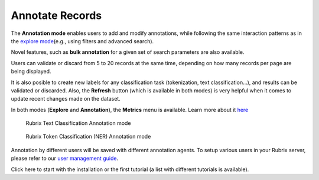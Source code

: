 Annotate Records
^^^^^^^^^^^^^^^^^^^
The **Annotation mode** enables users to add and modify annotations, while following the same interaction patterns as in the `explore mode <explore_records.rst>`_\ (e.g., using filters and advanced search).

Novel features, such as **bulk annotation** for a given set of search parameters are also available. 

Users can validate or discard from 5 to 20 records at the same time, depending on how many records per page are being displayed.

It is also posible to create new labels for any classification task (tokenization, text classification...), and results can be validated or discarded. Also, the **Refresh** button (which is available in both modes) is very helpful when it comes to update recent changes made on the dataset.

In both modes (**Explore** and **Annotation**), the **Metrics** menu is available. Learn more about it `here <metrics.rst>`_\

.. figure:: ../images/reference/ui/annotation_textcat.png
   :alt: Rubrix Text Classification Annotation mode

   Rubrix Text Classification Annotation mode


.. figure:: ../images/reference/ui/annotation_ner.png
   :alt: Rubrix Token Classification (NER) Annotation mode

   Rubrix Token Classification (NER) Annotation mode

Annotation by different users will be saved with different annotation agents.
To setup various users in your Rubrix server, please refer to our `user management guide <../getting_started/user-management.ipynb>`_.

Click here to start with the installation or the first tutorial (a list with different tutorials is available).